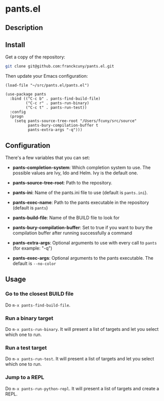 * pants.el

** Description

** Install

Get a copy of the repository:

#+BEGIN_SRC sh
    git clone git@github.com:franckcuny/pants.el.git
#+END_SRC

Then update your Emacs configuration:

#+BEGIN_EXAMPLE
    (load-file "~/src/pants.el/pants.el")

    (use-package pants
      :bind (("C-c b" . pants-find-build-file)
             ("C-c r" . pants-run-binary)
             ("C-c t" . pants-run-test))
      :config
      (progn
        (setq pants-source-tree-root "/Users/fcuny/src/source"
              pants-bury-compilation-buffer t
              pants-extra-args "-q")))
#+END_EXAMPLE

** Configuration

There's a few variables that you can set:

-  *pants-completion-system*: Which completion system to use. The possible values are Ivy, Ido and Helm. Ivy is the default one.

-  *pants-source-tree-root*: Path to the repository.

-  *pants-ini*: Name of the pants.ini file to use (default is =pants.ini=).

-  *pants-exec-name*: Path to the pants executable in the repository (default is =pants=)

-  *pants-build-file*: Name of the BUILD file to look for

-  *pants-bury-compilation-buffer*: Set to true if you want to bury the compilation buffer after running successfully a command

-  *pants-extra-args*: Optional arguments to use with every call to =pants= (for example: "-q")

-  *pants-exec-args*: Optional arguments to the pants executable. The default is =--no-color=

** Usage

*** Go to the closest BUILD file

Do =m-x pants-find-build-file=.

*** Run a binary target

Do =m-x pants-run-binary=. It will present a list of targets and let you select which one to run.

*** Run a test target

Do =m-x pants-run-test=. It will present a list of targets and let you select which one to run.

*** Jump to a REPL

Do =m-x pants-run-python-repl=. It will present a list of targets and create a REPL.
